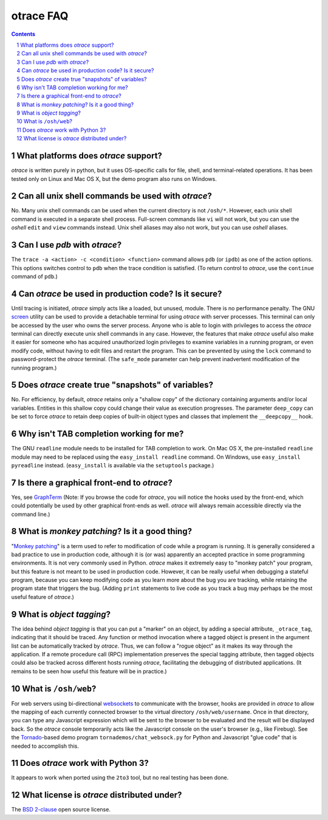 otrace FAQ
*********************************************************************************
.. sectnum::
.. contents::


What platforms does *otrace* support?
============================================

*otrace* is written purely in python, but it uses OS-specific calls for
file, shell, and terminal-related operations. It has been tested
only on Linux and Mac OS X, but the demo program also runs on Windows.


Can all unix shell commands be used with *otrace*?
=====================================================

No. Many unix shell commands can be used when the current directory
is not ``/osh/*``. However, each unix shell command  is executed in
a separate shell process. Full-screen commands like ``vi`` will not work,
but you can use the *oshell* ``edit`` and ``view`` commands instead.
Unix shell aliases may also not work, but you can use *oshell* aliases.


Can I use *pdb* with *otrace*?
===============================================

The ``trace -a <action> -c <condition> <function>`` command allows
``pdb``  (or ``ipdb``) as one of the action options. This options
switches control to ``pdb`` when the trace condition is satisfied.
(To return control to *otrace*, use the ``continue`` command of ``pdb``.)


Can *otrace* be used in production code? Is it secure?
======================================================

Until tracing is initiated, *otrace* simply acts like a loaded, but unused,
module. There is no performance penalty. The GNU
`screen <http://www.gnu.org/software/screen>`_ utility can be used to
provide a detachable terminal for using *otrace* with server processes. This
terminal can only be accessed by the user who owns the server process. Anyone
who is able to login with privileges to access the *otrace* terminal can directly
execute unix shell commands in any case. However, the features that
make *otrace* useful also make it easier for someone who has acquired
unauthorized login privileges to examine variables in a running program,
or even modify code, without having to edit files and restart the program.
This can be prevented by using the ``lock`` command to password-protect
the *otrace* terminal. (The ``safe_mode`` parameter can help prevent
inadvertent modification of the running program.)


Does *otrace* create true "snapshots" of variables?
======================================================

No. For efficiency, by default, *otrace* retains only a "shallow copy" of the
dictionary  containing arguments and/or local variables. Entities in
this shallow copy could change their value as execution progresses.
The parameter ``deep_copy`` can be set to force *otrace* to retain
deep copies of built-in object types and classes that implement the
``__deepcopy__`` hook.


Why isn't TAB completion working for me?
===============================================

The GNU ``readline`` module needs to be installed for TAB completion to work.
On Mac OS X, the pre-installed ``readline`` module may need to be
replaced using the ``easy_install readline`` command. On Windows,
use ``easy_install pyreadline`` instead. (``easy_install`` is
available via the ``setuptools`` package.)


Is there a graphical front-end to *otrace*?
============================================

Yes, see `GraphTerm <http://info.mindmeldr.com/code/graphterm>`_ 
(Note: If you browse the code for *otrace*, you will notice the
hooks used by the front-end, which could potentially be used by other
graphical front-ends as well.
*otrace* will always remain accessible directly via the command line.)


What is *monkey patching*? Is it a good thing?
====================================================

"`Monkey patching <http://en.wikipedia.org/wiki/Monkey_patch>`_"
is a term used to refer to modification of code while a program is running.
It is generally considered a bad practice to use in production code,
although it is (or was) apparently an accepted practice in some
programming environments. It is not very commonly used in Python.
*otrace* makes it extremely easy to "monkey patch" your program,
but this feature is not meant to be used in production code. However,
it can be really useful when debugging a stateful program, because you
can keep modifying code as you learn more about the bug you are
tracking, while retaining the program state that triggers the bug. (Adding
``print`` statements to live code as you track a bug may perhaps be the
most useful feature of *otrace*.)


What is *object tagging*?
==========================================

The idea behind *object tagging* is that you can put a "marker" on an
object, by adding a special attribute, ``_otrace_tag``, indicating that
it should be traced. Any function or method invocation where a tagged
object is present in the argument list can be automatically tracked by
*otrace*. Thus, we can follow a "rogue object" as it makes its way
through the application. If a remote procedure call (RPC) implementation
preserves the special tagging attribute, then tagged objects could
also be tracked across different hosts running *otrace*, facilitating
the debugging of distributed applications. (It remains to be seen how
useful this feature will be in practice.)


What is ``/osh/web``?
============================================

For web servers using bi-directional
`websockets <http://en.wikipedia.org/wiki/WebSocket>`_
to communicate with the browser, hooks are provided in *otrace* to
allow the mapping of each currently connected browser to the virtual
directory ``/osh/web/username``. Once in that directory, you can type any
Javascript expression which will be sent to the browser to be evaluated
and the result will be displayed back. So the *otrace* console temporarily
acts like the Javascript console on the user's browser (e.g., like Firebug).
See the `Tornado <http://www.tornadoweb.org>`_-based
demo program ``tornademos/chat_websock.py`` for Python and
Javascript "glue code" that is needed to accomplish this.


Does *otrace* work with Python 3?
============================================

It appears to work when ported using the ``2to3`` tool, but no real testing
has been done. 


What license is *otrace* distributed under?
============================================

The `BSD 2-clause <http://www.opensource.org/licenses/bsd-license.php>`_
open source license.
 
